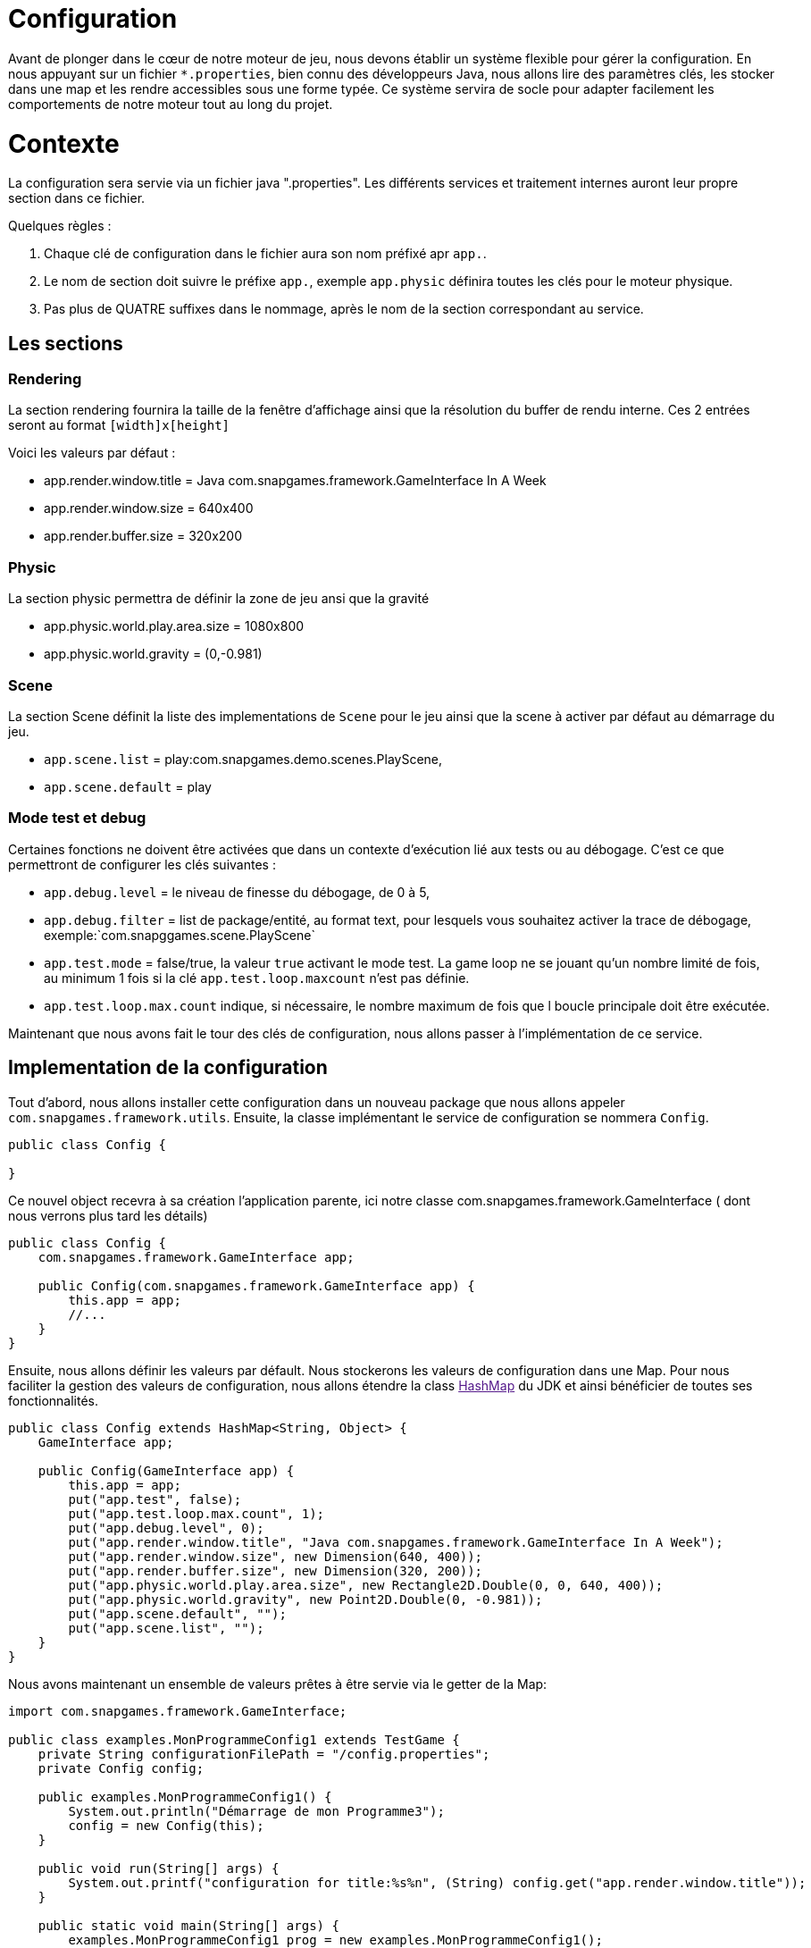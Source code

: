 = Configuration

Avant de plonger dans le cœur de notre moteur de jeu, nous devons établir un système flexible pour gérer la configuration. En nous appuyant sur un fichier `*.properties`, bien connu des développeurs Java, nous allons lire des paramètres clés, les stocker dans une map et les rendre accessibles sous une forme typée. Ce système servira de socle pour adapter facilement les comportements de notre moteur tout au long du projet.

= Contexte

La configuration sera servie via un fichier java ".properties".
Les différents services et traitement internes auront leur propre section dans ce fichier.

Quelques règles :

. Chaque clé de configuration dans le fichier aura son nom préfixé apr `app.`.
. Le nom de section doit suivre le préfixe `app.`, exemple `app.physic` définira toutes les clés pour le moteur
 physique.
. Pas plus de QUATRE suffixes dans le nommage, après le nom de la section correspondant au service.

== Les sections

=== Rendering

La section rendering fournira la taille de la fenêtre d'affichage ainsi que la résolution du buffer de rendu interne.
Ces 2 entrées seront au format `[width]x[height]`

Voici les valeurs par défaut :

* app.render.window.title = Java com.snapgames.framework.GameInterface In A Week
* app.render.window.size = 640x400
* app.render.buffer.size = 320x200

=== Physic

La section physic permettra de définir la zone de jeu ansi que la gravité

* app.physic.world.play.area.size = 1080x800
* app.physic.world.gravity = (0,-0.981)

=== Scene

La section Scene définit la liste des implementations de `Scene` pour le jeu ainsi que la scene à activer par défaut au
démarrage du jeu.

* `app.scene.list` = play:com.snapgames.demo.scenes.PlayScene,
* `app.scene.default` = play

=== Mode test et debug

Certaines fonctions ne doivent être activées que dans un contexte d'exécution lié aux tests ou au débogage.
C'est ce que permettront de configurer les clés suivantes :

* `app.debug.level` = le niveau de finesse du débogage, de 0 à 5,
* `app.debug.filter` = list de package/entité, au format text, pour lesquels vous souhaitez activer la trace de
 débogage,
 exemple:`com.snapggames.scene.PlayScene`
* `app.test.mode` = false/true, la valeur `true` activant le mode test.
 La game loop ne se jouant qu'un nombre limité de fois, au minimum 1 fois si la clé `app.test.loop.maxcount` n'est pas
 définie.
* `app.test.loop.max.count` indique, si nécessaire, le nombre maximum de fois que l boucle principale doit être
 exécutée.

Maintenant que nous avons fait le tour des clés de configuration, nous allons passer à l'implémentation de ce service.

== Implementation de la configuration

Tout d'abord, nous allons installer cette configuration dans un nouveau package que nous allons appeler
`com.snapgames.framework.utils`.
Ensuite, la classe implémentant le service de configuration se nommera `Config`.

[source,java]
----
public class Config {

}
----

Ce nouvel object recevra à sa création l'application parente, ici notre classe com.snapgames.framework.GameInterface (
dont nous verrons plus tard les
détails)

[source,java]
----
public class Config {
    com.snapgames.framework.GameInterface app;

    public Config(com.snapgames.framework.GameInterface app) {
        this.app = app;
        //...
    }
}
----

Ensuite, nous allons définir les valeurs par défault.
Nous stockerons les valeurs de configuration dans une Map.
Pour nous faciliter la gestion des valeurs de configuration, nous allons étendre la class link:[HashMap] du JDK
et ainsi bénéficier de toutes ses fonctionnalités.

[source,java]
----
public class Config extends HashMap<String, Object> {
    GameInterface app;

    public Config(GameInterface app) {
        this.app = app;
        put("app.test", false);
        put("app.test.loop.max.count", 1);
        put("app.debug.level", 0);
        put("app.render.window.title", "Java com.snapgames.framework.GameInterface In A Week");
        put("app.render.window.size", new Dimension(640, 400));
        put("app.render.buffer.size", new Dimension(320, 200));
        put("app.physic.world.play.area.size", new Rectangle2D.Double(0, 0, 640, 400));
        put("app.physic.world.gravity", new Point2D.Double(0, -0.981));
        put("app.scene.default", "");
        put("app.scene.list", "");
    }
}
----

Nous avons maintenant un ensemble de valeurs prêtes à être servie via le getter de la Map:

[source,java]
----
import com.snapgames.framework.GameInterface;

public class examples.MonProgrammeConfig1 extends TestGame {
    private String configurationFilePath = "/config.properties";
    private Config config;

    public examples.MonProgrammeConfig1() {
        System.out.println("Démarrage de mon Programme3");
        config = new Config(this);
    }

    public void run(String[] args) {
        System.out.printf("configuration for title:%s%n", (String) config.get("app.render.window.title"));
    }

    public static void main(String[] args) {
        examples.MonProgrammeConfig1 prog = new examples.MonProgrammeConfig1();
        prog.run(args);
    }
}
----

En exécutant cette classe `MonProgrammeConfig1`

[source,bash]
----
javac -d target/demo-classes src/main/java/com/snapgames/framework/GameInterface.java src/test/java/*.java src/test/java/**/*.java
java -cp target/demo-classes examples.MonProgrammeConfig1
----

Vous obtenez l'affichage suivante sur la console :

[source,bash]
----
java -cp target/demo-classes examples.MonProgrammeConfig1
# Démarrage de examples.MonProgrammeConfig1
=> Configuration for title:Default Title

----

=== Initialization depuis un fichier

Passons au plus intéressant : chargeons un fichier `*.properties` et parcourons ses valeurs afin de le typer et le
stocker dans la map.

L'opération de lecture est grandement facilité par l'utilisation de l'objet link:[Properties] du JDK, il faut ensuite
parcourir chaque valeur et interprêter chaque valeur pour stocker une valeur typée, c'est-à-dire convertie en
`Interger`, `Long`, `Boolean`, `Double` ou en toute autre classe nécessaire, correspondante dans notre map.

. Chargement du fichier

Nous avons un fichier de propriétés qui contient les valeurs suivantes :

[source,properties]
----
## Debug & Test
app.exit=false
app.debug.level=3
app.render.window.title="Test Game App"
## Render
app.render.window.size=640x400
app.render.buffer.size=320x200
## Physic Engine
app.physic.world.play.area.size=1080x800
app.physic.world.gravity=(0,-0.981)
## Scene
app.scene.default=play
app.scene.list=play:com.snapgames.demo.scenes.PlayScene,
# error
app.unknown.key=not known
----

Modifions maintenant notre classe Config pour lire le fichier de propriétés avec `Properties.load(String)` :

[source,java]
----
public class Config extends HashMap<String, Object> {
    GameInterface app;

    public Config(GameInterface app) {
        //..
    }

    public void load(String filePath) {
        try {
            props.load(this.getClass().getResourceAsStream(configFilePath));
            props.forEach((k, v) -> {
                System.out.printf("%s=%s%n", k, v);
            });
            parseAttributes(props.entrySet().parallelStream().collect(Collectors.toList()));
        } catch (IOException e) {
            System.err.printf("Unable to read configuration file: %s", e.getMessage());
        }
    }
}
----

Il faut maintenant parcourir toutes les entrées du fichier créer les vraies valeurs typées:

. Parcours des valeurs
[source,java]
----
public class Config extends HashMap<String, Object> {
    //...

    private void parseAttributes(List<Entry<Object, Object>> collect) {
        collect.forEach(e -> {
            switch (e.getKey().toString()) {
                case "app.render.window.title" -> {
                    put("app.render.window.title", (String) e.getValue());
                }
                case "app.exit" -> {
                    app.setExit(Boolean.parseBoolean(props.getProperty("app.exit")));
                }
                case "app.debug.level" -> {
                    app.setDebug(Integer.parseInt(props.getProperty("app.debug.level")));
                }
                case "app.render.window.size" -> {
                    String[] values = ((String) e.getValue()).split("x");
                    put("app.render.window.size", new Dimension(Integer.parseInt(values[0]), Integer.parseInt(values[1])));
                }
                case "app.render.buffer.size" -> {
                    String[] values = ((String) e.getValue()).split("x");
                    put("app.render.buffer.size", new Dimension(Integer.parseInt(values[0]), Integer.parseInt(values[1])));
                }
                case "app.physic.world.play.area.size" -> {
                    String[] values = ((String) e.getValue()).split("x");
                    put("app.physic.world.play.area.size", new Rectangle2D.Double(0, 0, Double.parseDouble(values[0]), Double.parseDouble(values[1])));
                }
                case "app.physic.world.gravity" -> {
                    String[] values = ((String) e.getValue()).substring(((String) e.getValue()).indexOf("(") + 1, ((String) e.getValue()).lastIndexOf(")")).split(",");
                    put("app.physic.world.gravity", new Point2D.Double(Double.parseDouble(values[0]), Double.parseDouble(values[1])));
                }
                case "app.scene.default" -> {
                    put("app.scene.default", (String) e.getValue());
                }
                case "app.scene.list" -> {
                    put("app.scene.list", ((String) e.getValue()).split(","));
                }
                default -> {
                    System.err.printf("Unknown value for %s=%s%n", e.getKey(), e.getValue());
                }
            }
        });
    }
}
----

La méthode `parseAttribute(List<Entry<Object, Object>> collect)` permet de parcourir la collection clé/valeur et entrée
par entrée,
exécuter la conversion correspondante à chaque clé connue.

par exemple, pour la clé `app.exit` dont la valeur typée correspondante doit être un booléen:

[source,java]
----
//...
case"app.exit"->{
  app.setExit(Boolean.parseBoolean(props.getProperty("app.exit")));
}
//...
----

Nous pouvons voir ici que la valeur obtenue est positionnée directement, dans l'instance de `app`.

Dans le second exemple, la valeur est stockée dans la map pour un usage futur :

[source,java]
----
//...
case"app.render.window.title"->{
  put("app.render.window.title",(String) e.getValue());
}
//...
----

Dans ce troisième et dernier exemple, la valeur du fichier de propriété est convertie en une instance de link:[Dimension],
et est
stockée dans la map:

[source,java]
----
//...
case"app.render.window.size"->{
  String[] values = ((String) e.getValue()).split("x");
  
  put("app.render.window.size",
    new Dimension(
      Integer.parseInt(values[0]),
      Integer.parseInt(values[1])));
}
//...
----

En exécutant cette classe `MonProgrammeConfig2`

[source,bash]
----
javac -d target/demo-classes src/main/java/com/snapgames/framework/GameInterface.java src/test/java/*.java src/test/java/**/*.java
java -cp target/demo-classes examples.MonProgrammeConfig2
----

Vous obtenez l'affichage suivante sur la console :

[source,plaintext]
----
# Démarrage de examples.MonProgrammeConfig2
# Load configuration Properties file /config2.properties
- app.scene.list=play:com.snapgames.demo.scenes.PlayScene,
- app.render.window.size=640x400
- app.exit=false
- app.physic.world.play.area.size=1080x800
- app.physic.world.gravity=(0,-0.981)
- app.scene.default=play
- app.debug.level=3
- app.unknown.key=not known
- app.render.window.title="Test Game App (config2)"
- app.render.buffer.size=320x200
~ Unknown value for app.unknown.key=not known
=> Configuration for title:"Test Game App (config2)"
----

Nous voilà fin prêt à passer à un autre sujet, l'affichage dans une fenêtre.